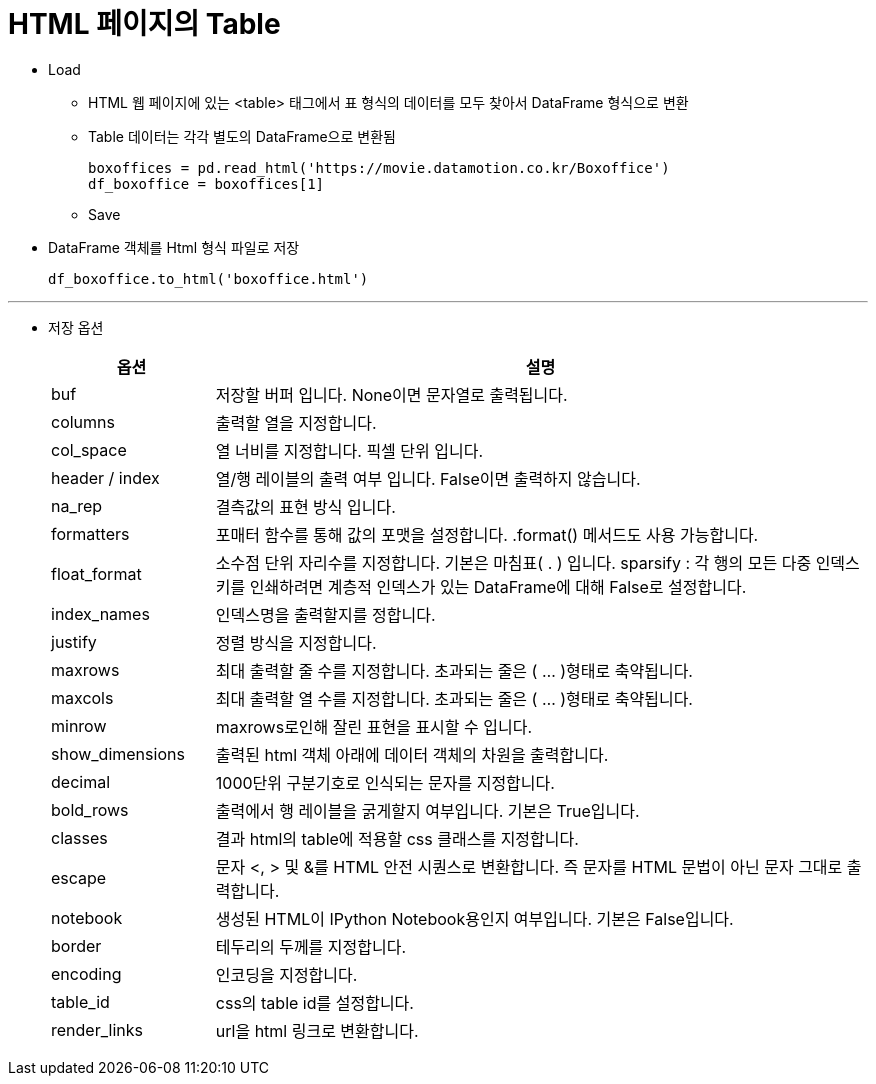 = HTML 페이지의 Table

* Load
** HTML 웹 페이지에 있는 <table> 태그에서 표 형식의 데이터를 모두 찾아서 DataFrame 형식으로 변환
** Table 데이터는 각각 별도의 DataFrame으로 변환됨
+
[source, python]
----
boxoffices = pd.read_html('https://movie.datamotion.co.kr/Boxoffice')
df_boxoffice = boxoffices[1]
----

** Save
* DataFrame 객체를 Html 형식 파일로 저장
+
[source, python]
----
df_boxoffice.to_html('boxoffice.html')
----

---

* 저장 옵션
+
[%header, cols="1,4", width=100%]
|===
|옵션|설명
|buf|저장할 버퍼 입니다. None이면 문자열로 출력됩니다.
|columns|출력할 열을 지정합니다.
|col_space|열 너비를 지정합니다. 픽셀 단위 입니다.
|header / index|열/행 레이블의 출력 여부 입니다. False이면 출력하지 않습니다.
|na_rep|결측값의 표현 방식 입니다.
|formatters|포매터 함수를 통해 값의 포맷을 설정합니다. .format() 메서드도 사용 가능합니다.
|float_format|소수점 단위 자리수를 지정합니다. 기본은 마침표( . ) 입니다. sparsify : 각 행의 모든 다중 인덱스 키를 인쇄하려면 계층적 인덱스가 있는 DataFrame에 대해 False로 설정합니다.
|index_names|인덱스명을 출력할지를 정합니다.
|justify|정렬 방식을 지정합니다.
|maxrows|최대 출력할 줄 수를 지정합니다. 초과되는 줄은 ( ... )형태로 축약됩니다.
|maxcols|최대 출력할 열 수를 지정합니다. 초과되는 줄은 ( ... )형태로 축약됩니다.
|minrow|maxrows로인해 잘린 표현을 표시할 수 입니다.
|show_dimensions|출력된 html 객체 아래에 데이터 객체의 차원을 출력합니다.
|decimal|1000단위 구분기호로 인식되는 문자를 지정합니다.
|bold_rows|출력에서 행 레이블을 굵게할지 여부입니다. 기본은 True입니다.
|classes| 결과 html의 table에 적용할 css 클래스를 지정합니다.
|escape|문자 <, > 및 &를 HTML 안전 시퀀스로 변환합니다. 즉 문자를 HTML 문법이 아닌 문자 그대로 출력합니다.
|notebook|생성된 HTML이 IPython Notebook용인지 여부입니다. 기본은 False입니다.
|border|테두리의 두께를 지정합니다.
|encoding|인코딩을 지정합니다.
|table_id|css의 table id를 설정합니다.
|render_links|url을 html 링크로 변환합니다.
|===